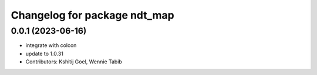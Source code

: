 ^^^^^^^^^^^^^^^^^^^^^^^^^^^^^
Changelog for package ndt_map
^^^^^^^^^^^^^^^^^^^^^^^^^^^^^

0.0.1 (2023-06-16)
------------------
* integrate with colcon
* update to 1.0.31
* Contributors: Kshitij Goel, Wennie Tabib
